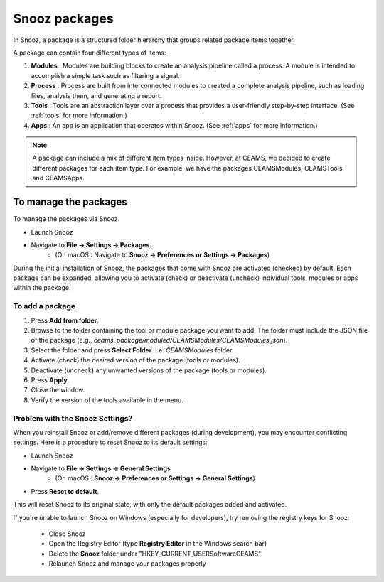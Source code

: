 .. _manage_package:

=======================
Snooz packages
=======================

In Snooz, a package is a structured folder hierarchy that groups related package items together. 

A package can contain four different types of items: 

1. **Modules** : Modules are building blocks to create an analysis pipeline called a process. A module is intended to accomplish a simple task such as filtering a signal.

2. **Process** : Process are built from interconnected modules to created a complete analysis pipeline, such as loading files, analysis them, and generating a report.

3. **Tools** : Tools are an abstraction layer over a process that provides a user-friendly step-by-step interface. (See :ref:`tools` for more information.)

4. **Apps** : An app is an application that operates within Snooz. (See :ref:`apps` for more information.)

.. note::

  A package can include a mix of different item types inside.  However, at CEAMS, we decided to create different packages for each item type.  For example, we have the packages CEAMSModules, CEAMSTools and CEAMSApps.


To manage the packages
=======================

To manage the packages via Snooz.

- Launch Snooz
- Navigate to **File -> Settings -> Packages**.
   - (On macOS : Navigate to **Snooz -> Preferences or Settings -> Packages**)

During the initial installation of Snooz, the packages that come with Snooz are activated (checked) by default. Each package can be expanded, allowing you to activate (check) or deactivate (uncheck) individual tools, modules or apps within the package.

    .. image:: ./packages.png
      :width: 1000
      :alt: Alternative text   


To add a package
---------------------

1. Press **Add from folder**.
2. Browse to the folder containing the tool or module package you want to add.  The folder must include the JSON file of the package (e.g., `ceams_package/moduled/CEAMSModules/CEAMSModules.json`).
3. Select the folder and press **Select Folder**. I.e. `CEAMSModules` folder.
4. Activate (check) the desired version of the package (tools or modules).
5. Deactivate (uncheck) any unwanted versions of the package (tools or modules).
6. Press **Apply**.
7. Close the window.
8. Verify the version of the tools available in the menu.


Problem with the Snooz Settings?
----------------------------------
When you reinstall Snooz or add/remove different packages (during development), 
you may encounter conflicting settings. Here is a procedure to reset Snooz to its default settings:

- Launch Snooz
- Navigate to **File -> Settings -> General Settings** 
   - (On macOS : **Snooz -> Preferences or Settings -> General Settings**)
- Press **Reset to default**.  

This will reset Snooz to its original state, with only the default packages added and activated.

If you're unable to launch Snooz on Windows (especially for developers), try removing the registry keys for Snooz:

 - Close Snooz
 - Open the Registry Editor (type **Registry Editor** in the Windows search bar)
 - Delete the **Snooz** folder under "HKEY_CURRENT_USER\Software\CEAMS"
 - Relaunch Snooz and manage your packages properly

